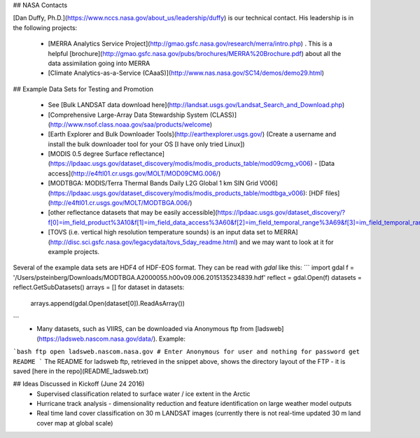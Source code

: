 ## NASA Contacts

[Dan Duffy, Ph.D.](https://www.nccs.nasa.gov/about_us/leadership/duffy) is our technical contact.  His leadership is in the following projects:

 * [MERRA Analytics Service Project](http://gmao.gsfc.nasa.gov/research/merra/intro.php) .  This is a helpful [brochure](http://gmao.gsfc.nasa.gov/pubs/brochures/MERRA%20Brochure.pdf) about all the data assimilation going into MERRA
 * [Climate Analytics-as-a-Service (CAaaS)](http://www.nas.nasa.gov/SC14/demos/demo29.html)

## Example Data Sets for Testing and Promotion

 * See [Bulk LANDSAT data download here](http://landsat.usgs.gov/Landsat_Search_and_Download.php)
 * [Comprehensive Large-Array Data Stewardship System (CLASS)](http://www.nsof.class.noaa.gov/saa/products/welcome)
 * [Earth Explorer and Bulk Downloader Tools](http://earthexplorer.usgs.gov/) (Create a username and install the bulk downloader tool for your OS [I have only tried Linux])
 * [MODIS 0.5 degree Surface reflectance](https://lpdaac.usgs.gov/dataset_discovery/modis/modis_products_table/mod09cmg_v006) - [Data access](http://e4ftl01.cr.usgs.gov/MOLT/MOD09CMG.006/)
 * [MODTBGA: MODIS/Terra Thermal Bands Daily L2G Global 1 km SIN Grid V006](https://lpdaac.usgs.gov/dataset_discovery/modis/modis_products_table/modtbga_v006): [HDF files](http://e4ftl01.cr.usgs.gov/MOLT/MODTBGA.006/)
 * [other reflectance datasets that may be easily accessible](https://lpdaac.usgs.gov/dataset_discovery/?f[0]=im_field_product%3A10&f[1]=im_field_data_access%3A60&f[2]=im_field_temporal_range%3A69&f[3]=im_field_temporal_range%3A70&f[4]=im_field_temporal_range%3A71)
 * [TOVS (i.e. vertical high resolution temperature sounds) is an input data set to MERRA](http://disc.sci.gsfc.nasa.gov/legacydata/tovs_5day_readme.html) and we may want to look at it for example projects.
 
Several of the example data sets are HDF4 of HDF-EOS format.  They can be read with `gdal` like this:
```
import gdal
f = '/Users/psteinberg/Downloads/MODTBGA.A2000055.h00v09.006.2015135234839.hdf'
reflect = gdal.Open(f)
datasets = reflect.GetSubDatasets()
arrays = []
for dataset in datasets:
    arrays.append(gdal.Open(dataset[0]).ReadAsArray())
```
 * Many datasets, such as VIIRS, can be downloaded via Anonymous ftp from [ladsweb](https://ladsweb.nascom.nasa.gov/data/). Example:
```bash
ftp
open ladsweb.nascom.nasa.gov
# Enter Anonymous for user and nothing for password
get README
```
The README for ladsweb ftp, retrieved in the snippet above, shows the directory layout of the FTP - it is saved [here in the repo](README_ladsweb.txt)

## Ideas Discussed in Kickoff (June 24 2016)
 * Supervised classification related to surface water / ice extent in the Arctic
 * Hurricane track analysis - dimensionality reduction and feature identification on large weather model outputs
 * Real time land cover classification on 30 m LANDSAT images (currently there is not real-time updated 30 m land cover map at global scale)
